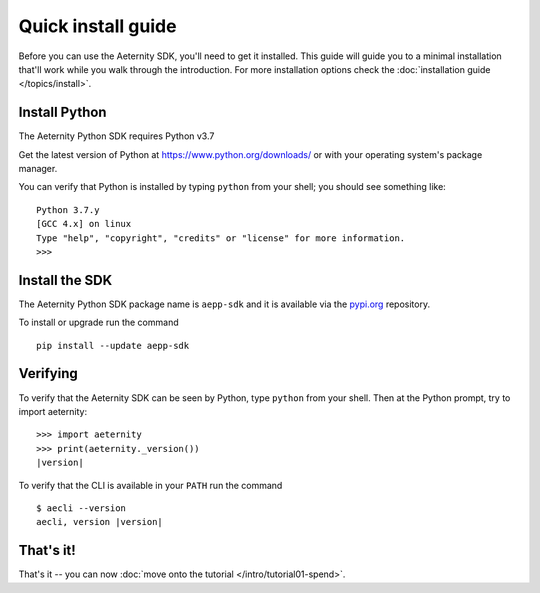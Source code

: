 ===================
Quick install guide
===================

Before you can use the Aeternity SDK, you'll need to get it installed. 
This guide will guide you to a minimal installation that'll work
while you walk through the introduction. For more installation options  
check the :doc:`installation guide </topics/install>`.


Install Python
==============

The Aeternity Python SDK requires Python v3.7

Get the latest version of Python at https://www.python.org/downloads/ or with
your operating system's package manager.

You can verify that Python is installed by typing ``python`` from your shell;
you should see something like::

    Python 3.7.y
    [GCC 4.x] on linux
    Type "help", "copyright", "credits" or "license" for more information.
    >>>


Install the SDK 
====================

The Aeternity Python SDK package name is ``aepp-sdk``  and it is available
via the `pypi.org`_ repository.

.. _pypi.org: https://pypi.org/project/aepp-sdk/

To install or upgrade run the command

::

  pip install --update aepp-sdk


Verifying
=========

To verify that the Aeternity SDK  can be seen by Python, type ``python`` from your shell.
Then at the Python prompt, try to import aeternity:

.. parsed-literal::

    >>> import aeternity
    >>> print(aeternity._version())
    |version|


To verify that the CLI is available in your ``PATH`` run the command 

.. parsed-literal::

    $ aecli --version
    aecli, version |version|





That's it!
==========

That's it -- you can now :doc:`move onto the tutorial </intro/tutorial01-spend>`.
